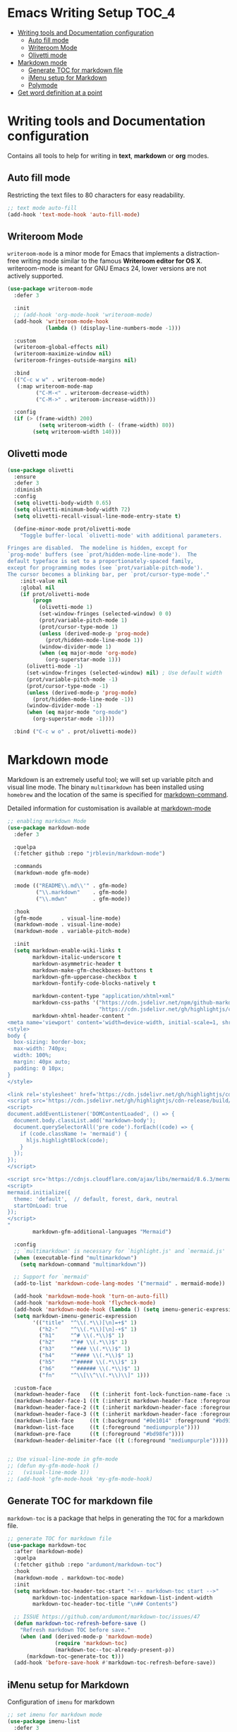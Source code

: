 #+begin_src emacs-lisp :exports none
  ;;; package --- writer modes configuration -*- lexical-binding:t ; -*-
  ;;;
  ;;; Commentary
  ;;; DO NOT EDIT THIS FILE DIRECTLY
  ;;; This is a file generated from a literate programing source file
  ;;; ORG mode configuration
  ;;; Filename           : writer-config.el
  ;;  Description        : Utilities for writing and documentation
  ;;                       Customization information is available at
  ;;                       https://leanpub.com/markdown-mode
  ;;; Date               :
  ;;; Last Modified Date :
  ;;
  ;;; Code:
  ;;;
#+end_src


* Emacs Writing Setup :TOC_4:
- [[#writing-tools-and-documentation-configuration][Writing tools and Documentation configuration]]
  - [[#auto-fill-mode][Auto fill mode]]
  - [[#writeroom-mode][Writeroom Mode]]
  - [[#olivetti-mode][Olivetti mode]]
- [[#markdown-mode][Markdown mode]]
  - [[#generate-toc-for-markdown-file][Generate TOC for markdown file]]
  - [[#imenu-setup-for-markdown][iMenu setup for Markdown]]
  - [[#polymode][Polymode]]
- [[#get-word-definition-at-a-point][Get word definition at a point]]

* Writing tools and Documentation configuration
  Contains all tools to help for writing in *text*, *markdown* or *org* modes.

** Auto fill mode
Restricting the text files to 80 characters for easy readability.
#+begin_src emacs-lisp
;; text mode auto-fill
(add-hook 'text-mode-hook 'auto-fill-mode)
#+end_src

** Writeroom Mode
  ~writeroom-mode~  is  a  minor  mode for  Emacs  that  implements  a
  distraction-free writing mode similar  to the famous *Writeroom editor
  for OS  X*. writeroom-mode is meant  for GNU Emacs 24,  lower versions
  are not actively supported.
#+begin_src emacs-lisp
(use-package writeroom-mode
  :defer 3

  :init
  ;; (add-hook 'org-mode-hook 'writeroom-mode)
  (add-hook 'writeroom-mode-hook
            (lambda () (display-line-numbers-mode -1)))

  :custom
  (writeroom-global-effects nil)
  (writeroom-maximize-window nil)
  (writeroom-fringes-outside-margins nil)

  :bind
  (("C-c w w" . writeroom-mode)
   (:map writeroom-mode-map
         ("C-M-<" . writeroom-decrease-width)
         ("C-M->" . writeroom-increase-width)))

  :config
  (if (> (frame-width) 200)
          (setq writeroom-width (- (frame-width) 80))
        (setq writeroom-width 140)))
#+end_src

** Olivetti mode

#+begin_src emacs-lisp :lexical no
(use-package olivetti
  :ensure
  :defer 3
  :diminish
  :config
  (setq olivetti-body-width 0.65)
  (setq olivetti-minimum-body-width 72)
  (setq olivetti-recall-visual-line-mode-entry-state t)

  (define-minor-mode prot/olivetti-mode
    "Toggle buffer-local `olivetti-mode' with additional parameters.

Fringes are disabled.  The modeline is hidden, except for
`prog-mode' buffers (see `prot/hidden-mode-line-mode').  The
default typeface is set to a proportionately-spaced family,
except for programming modes (see `prot/variable-pitch-mode').
The cursor becomes a blinking bar, per `prot/cursor-type-mode'."
    :init-value nil
    :global nil
    (if prot/olivetti-mode
        (progn
          (olivetti-mode 1)
          (set-window-fringes (selected-window) 0 0)
          (prot/variable-pitch-mode 1)
          (prot/cursor-type-mode 1)
          (unless (derived-mode-p 'prog-mode)
            (prot/hidden-mode-line-mode 1))
          (window-divider-mode 1)
          (when (eq major-mode 'org-mode)
            (org-superstar-mode 1)))
      (olivetti-mode -1)
      (set-window-fringes (selected-window) nil) ; Use default width
      (prot/variable-pitch-mode -1)
      (prot/cursor-type-mode -1)
      (unless (derived-mode-p 'prog-mode)
        (prot/hidden-mode-line-mode -1))
      (window-divider-mode -1)
      (when (eq major-mode "org-mode")
        (org-superstar-mode -1))))

  :bind ("C-c w o" . prot/olivetti-mode))
#+end_src

* Markdown mode
Markdown is an extremely useful tool; we will set up variable pitch and visual line mode. The
binary =multimarkdown= has been installed using =homebrew= and the location of the same is specified for _markdown-command_.

Detailed information for customisation is available at [[https://leanpub.com/markdown-mode/read][markdown-mode]]

#+begin_src emacs-lisp
;; enabling markdown Mode
(use-package markdown-mode
  :defer 3

  :quelpa
  (:fetcher github :repo "jrblevin/markdown-mode")

  :commands
  (markdown-mode gfm-mode)

  :mode (("README\\.md\\'" . gfm-mode)
         ("\\.markdown"    . gfm-mode)
         ("\\.mdwn"        . gfm-mode))

  :hook
  (gfm-mode      . visual-line-mode)
  (markdown-mode . visual-line-mode)
  (markdown-mode . variable-pitch-mode)

  :init
  (setq markdown-enable-wiki-links t
        markdown-italic-underscore t
        markdown-asymmetric-header t
        markdown-make-gfm-checkboxes-buttons t
        markdown-gfm-uppercase-checkbox t
        markdown-fontify-code-blocks-natively t

        markdown-content-type "application/xhtml+xml"
        markdown-css-paths '("https://cdn.jsdelivr.net/npm/github-markdown-css/github-markdown.min.css"
                             "https://cdn.jsdelivr.net/gh/highlightjs/cdn-release/build/styles/github.min.css")
        markdown-xhtml-header-content "
<meta name='viewport' content='width=device-width, initial-scale=1, shrink-to-fit=no'>
<style>
body {
  box-sizing: border-box;
  max-width: 740px;
  width: 100%;
  margin: 40px auto;
  padding: 0 10px;
}
</style>

<link rel='stylesheet' href='https://cdn.jsdelivr.net/gh/highlightjs/cdn-release/build/styles/default.min.css'>
<script src='https://cdn.jsdelivr.net/gh/highlightjs/cdn-release/build/highlight.min.js'></script>
<script>
document.addEventListener('DOMContentLoaded', () => {
  document.body.classList.add('markdown-body');
  document.querySelectorAll('pre code').forEach((code) => {
    if (code.className != 'mermaid') {
      hljs.highlightBlock(code);
    }
  });
});
</script>

<script src='https://cdnjs.cloudflare.com/ajax/libs/mermaid/8.6.3/mermaid.min.js'></script>
<script>
mermaid.initialize({
  theme: 'default',  // default, forest, dark, neutral
  startOnLoad: true
});
</script>
"
        markdown-gfm-additional-languages "Mermaid")

  :config
  ;; `multimarkdown' is necessary for `highlight.js' and `mermaid.js'
  (when (executable-find "multimarkdown")
    (setq markdown-command "multimarkdown"))

  ;; Support for `mermaid'
  (add-to-list 'markdown-code-lang-modes '("mermaid" . mermaid-mode))

  (add-hook 'markdown-mode-hook 'turn-on-auto-fill)
  (add-hook 'markdown-mode-hook 'flycheck-mode)
  (add-hook 'markdown-mode-hook (lambda () (setq imenu-generic-expression markdown-imenu-generic-expression)))
  (setq markdown-imenu-generic-expression
        '(("title"  "^\\(.*\\)[\n]=+$" 1)
          ("h2-"    "^\\(.*\\)[\n]-+$" 1)
          ("h1"     "^# \\(.*\\)$" 1)
          ("h2"     "^## \\(.*\\)$" 1)
          ("h3"     "^### \\(.*\\)$" 1)
          ("h4"     "^#### \\(.*\\)$" 1)
          ("h5"     "^##### \\(.*\\)$" 1)
          ("h6"     "^###### \\(.*\\)$" 1)
          ("fn"     "^\\[\\^\\(.*\\)\\]" 1)))

  :custom-face
  (markdown-header-face   ((t (:inherit font-lock-function-name-face :weight bold :family "variable-pitch"))))
  (markdown-header-face-1 ((t (:inherit markdown-header-face :foreground "violet" :height 1.8))))
  (markdown-header-face-2 ((t (:inherit markdown-header-face :foreground "lightslateblue" :height 1.4))))
  (markdown-header-face-3 ((t (:inherit markdown-header-face :foreground "mediumpurple1" :height 1.2))))
  (markdown-link-face     ((t (:background "#0e1014" :foreground "#bd93f9"))))
  (markdown-list-face     ((t (:foreground "mediumpurple"))))
  (markdown-pre-face      ((t (:foreground "#bd98fe"))))
  (markdown-header-delimiter-face ((t (:foreground "mediumpurple")))))


;; Use visual-line-mode in gfm-mode
;; (defun my-gfm-mode-hook ()
;;   (visual-line-mode 1))
;; (add-hook 'gfm-mode-hook 'my-gfm-mode-hook)
#+end_src

** Generate TOC for markdown file
~markdown-toc~ is a package that helps in generating the =TOC= for a markdown file.
#+begin_src emacs-lisp
;; generate TOC for markdown file
(use-package markdown-toc
  :after (markdown-mode)
  :quelpa
  (:fetcher github :repo "ardumont/markdown-toc")
  :hook
  (markdown-mode . markdown-toc-mode)
  :init
  (setq markdown-toc-header-toc-start "<!-- markdown-toc start -->"
        markdown-toc-indentation-space markdown-list-indent-width
        markdown-toc-header-toc-title "\n## Contents")

  ;; ISSUE https://github.com/ardumont/markdown-toc/issues/47
  (defun markdown-toc-refresh-before-save ()
    "Refresh markdown TOC before save."
    (when (and (derived-mode-p 'markdown-mode)
               (require 'markdown-toc)
               (markdown-toc--toc-already-present-p))
      (markdown-toc-generate-toc t)))
  (add-hook 'before-save-hook #'markdown-toc-refresh-before-save))
#+end_src

** iMenu setup for Markdown

Configuration of =imenu= for markdown
#+begin_src emacs-lisp :lexical no
;; set imenu for markdown mode
(use-package imenu-list
  :defer 3
  :ensure t
  :bind (("C-'" . imenu-list-smart-toggle))
  :config
  (setq imenu-list-focus-after-activation t
        imenu-list-auto-resize nil))
#+end_src

** Polymode
[[https://polymode.github.io/][Polymode]] is a framework for multiple major modes (~MMM~) inside a single Emacs buffer. It is fast and has a simple but flexible object oriented design. Creating new polymodes normally takes a few lines of code. Using polymode, let’s add syntax coloring to Markdown code blocks similar to what we do with Org.

#+begin_src emacs-lisp :tangle no
;; Polymode
(use-package poly-markdown
  :ensure t
  :defer 3
  :quelpa (poly-markdown :fetcher "github" :repo "polymode/poly-markdown")
  :mode (("\\.md\\'" . poly-markdown-mode)
  :config
    (define-hostmode poly-markdown-hostmode :mode 'markdown-mode)
    (define-auto-innermode poly-markdown-fenced-code-innermode
                           :head-matcher (cons "^[ \t]*\\(```{?[[:alpha:]].*\n\\)" 1)
                           :tail-matcher (cons "^[ \t]*\\(```\\)[ \t]*$" 1)
                           :mode-matcher (cons "```[ \t]*{?\\(?:lang *= *\\)?\\([^ \t\n;=,}]+\\)" 1)
                           :head-mode 'host
                           :tail-mode 'host)
    (define-polymode poly-markdown-mode
                     :hostmode 'poly-markdown-hostmode
                     :innermodes '(poly-markdown-fenced-code-innermode)))
#+end_src

* Get word definition at a point
Display  the   definition  of  word  at   point  in  Emacs  using   the  package
=define-word=. It  is a GNU Emacs  package that lets  you see the definition  of a
word or a phrase at point, without having to switch to a browser.

#+begin_src emacs-lisp :lexical no
 ;; Display the definition of word at point in Emacs
 (use-package define-word
   :defer 5
   :bind (("C-c w e" . define-word)))
#+end_src

